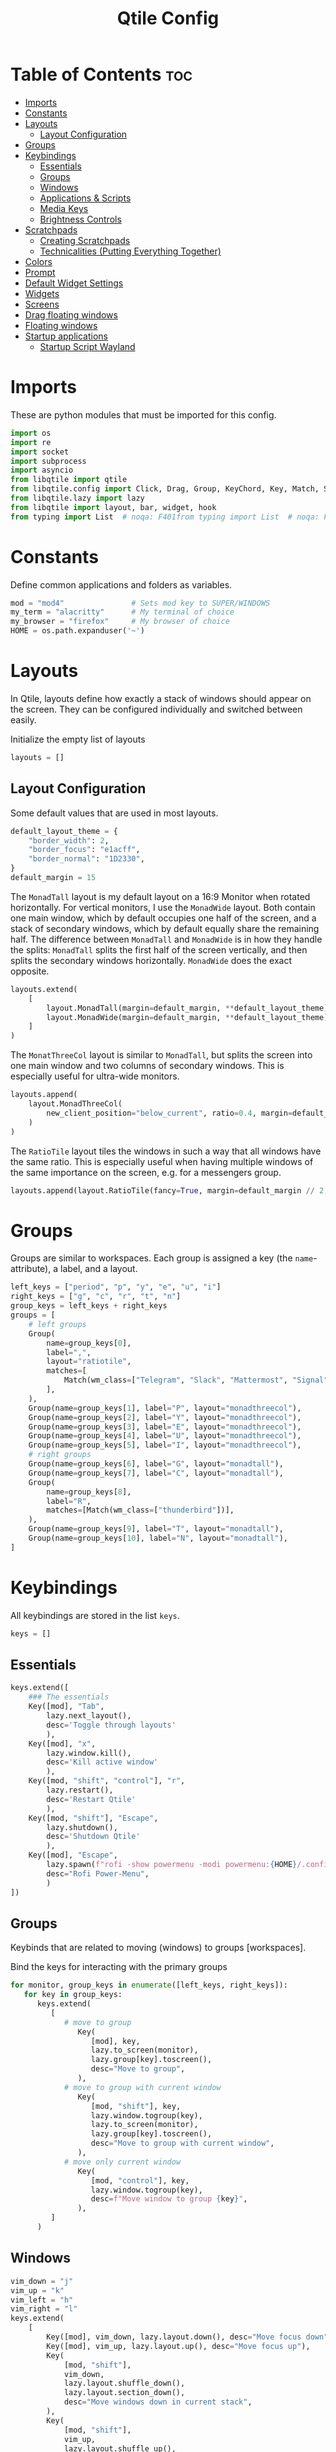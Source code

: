 #+TITLE: Qtile Config
#+PROPERTY: header-args :tangle config.py
#+STARTUP: overview
#+auto_tangle: t

* Table of Contents :toc:
- [[#imports][Imports]]
- [[#constants][Constants]]
- [[#layouts][Layouts]]
  - [[#layout-configuration][Layout Configuration]]
- [[#groups][Groups]]
- [[#keybindings][Keybindings]]
  - [[#essentials][Essentials]]
  - [[#groups-1][Groups]]
  - [[#windows][Windows]]
  - [[#applications--scripts][Applications & Scripts]]
  - [[#media-keys][Media Keys]]
  - [[#brightness-controls][Brightness Controls]]
- [[#scratchpads][Scratchpads]]
  - [[#creating-scratchpads][Creating Scratchpads]]
  - [[#technicalities-putting-everything-together][Technicalities (Putting Everything Together)]]
- [[#colors][Colors]]
- [[#prompt][Prompt]]
- [[#default-widget-settings][Default Widget Settings]]
- [[#widgets][Widgets]]
- [[#screens][Screens]]
- [[#drag-floating-windows][Drag floating windows]]
- [[#floating-windows][Floating windows]]
- [[#startup-applications][Startup applications]]
  - [[#startup-script-wayland][Startup Script Wayland]]

* Imports
These are python modules that must be imported for this config.

#+BEGIN_SRC python
import os
import re
import socket
import subprocess
import asyncio
from libqtile import qtile
from libqtile.config import Click, Drag, Group, KeyChord, Key, Match, Screen, ScratchPad, DropDown
from libqtile.lazy import lazy
from libqtile import layout, bar, widget, hook
from typing import List  # noqa: F401from typing import List  # noqa: F401
#+END_SRC

* Constants
Define common applications and folders as variables.

#+BEGIN_SRC python
mod = "mod4"               # Sets mod key to SUPER/WINDOWS
my_term = "alacritty"      # My terminal of choice
my_browser = "firefox"     # My browser of choice
HOME = os.path.expanduser('~')
#+END_SRC

* Layouts
In Qtile, layouts define how exactly a stack of windows should appear on the screen.
They can be configured individually and switched between easily.

Initialize the empty list of layouts
#+BEGIN_SRC python
layouts = []
#+END_SRC

** Layout Configuration

Some default values that are used in most layouts.
#+BEGIN_SRC python
default_layout_theme = {
    "border_width": 2,
    "border_focus": "e1acff",
    "border_normal": "1D2330",
}
default_margin = 15
#+END_SRC

The =MonadTall= layout is my default layout on a 16:9 Monitor when rotated horizontally.
For vertical monitors, I use the =MonadWide= layout.
Both contain one main window, which by default occupies one half of the screen,
and a stack of secondary windows, which by default equally share the remaining half.
The difference between =MonadTall= and =MonadWide= is in how they handle the splits:
=MonadTall= splits the first half of the screen vertically, and then splits the secondary windows horizontally.
=MonadWide= does the exact opposite.
#+begin_src python
layouts.extend(
    [
        layout.MonadTall(margin=default_margin, **default_layout_theme),
        layout.MonadWide(margin=default_margin, **default_layout_theme),
    ]
)
#+end_src

The =MonatThreeCol= layout is similar to =MonadTall=, but splits the screen into one main window and two columns of secondary windows.
This is especially useful for ultra-wide monitors.
#+begin_src python
layouts.append(
    layout.MonadThreeCol(
        new_client_position="below_current", ratio=0.4, margin=default_margin, **default_layout_theme
    )
)
#+end_src

The =RatioTile= layout tiles the windows in such a way that all windows have the same ratio.
This is especially useful when having multiple windows of the same importance on the screen, e.g. for a messengers group.
#+begin_src python
layouts.append(layout.RatioTile(fancy=True, margin=default_margin // 2, **default_layout_theme))
#+end_src

* Groups
Groups are similar to workspaces.
Each group is assigned a key (the =name=-attribute), a label, and a layout.

#+begin_src python
left_keys = ["period", "p", "y", "e", "u", "i"]
right_keys = ["g", "c", "r", "t", "n"]
group_keys = left_keys + right_keys
groups = [
    # left groups
    Group(
        name=group_keys[0],
        label=",",
        layout="ratiotile",
        matches=[
            Match(wm_class=["Telegram", "Slack", "Mattermost", "Signal", "Element"]),
        ],
    ),
    Group(name=group_keys[1], label="P", layout="monadthreecol"),
    Group(name=group_keys[2], label="Y", layout="monadthreecol"),
    Group(name=group_keys[3], label="E", layout="monadthreecol"),
    Group(name=group_keys[4], label="U", layout="monadthreecol"),
    Group(name=group_keys[5], label="I", layout="monadthreecol"),
    # right groups
    Group(name=group_keys[6], label="G", layout="monadtall"),
    Group(name=group_keys[7], label="C", layout="monadtall"),
    Group(
        name=group_keys[8],
        label="R",
        matches=[Match(wm_class=["thunderbird"])],
    ),
    Group(name=group_keys[9], label="T", layout="monadtall"),
    Group(name=group_keys[10], label="N", layout="monadtall"),
]
#+end_src

* Keybindings
All keybindings are stored in the list ~keys~.

#+begin_src python
keys = []
#+end_src

** Essentials

#+begin_src python
keys.extend([
    ### The essentials
    Key([mod], "Tab",
        lazy.next_layout(),
        desc='Toggle through layouts'
        ),
    Key([mod], "x",
        lazy.window.kill(),
        desc='Kill active window'
        ),
    Key([mod, "shift", "control"], "r",
        lazy.restart(),
        desc='Restart Qtile'
        ),
    Key([mod, "shift"], "Escape",
        lazy.shutdown(),
        desc='Shutdown Qtile'
        ),
    Key([mod], "Escape",
        lazy.spawn(f"rofi -show powermenu -modi powermenu:{HOME}/.config/scripts/rofi/rofi-power-menu.sh"),
        desc="Rofi Power-Menu",
        )
])
#+end_src

** Groups
Keybinds that are related to moving (windows) to groups [workspaces].

Bind the keys for interacting with the primary groups
#+begin_src python
for monitor, group_keys in enumerate([left_keys, right_keys]):
   for key in group_keys:
      keys.extend(
         [
            # move to group
               Key(
                  [mod], key,
                  lazy.to_screen(monitor),
                  lazy.group[key].toscreen(),
                  desc="Move to group",
               ),
            # move to group with current window
               Key(
                  [mod, "shift"], key,
                  lazy.window.togroup(key),
                  lazy.to_screen(monitor),
                  lazy.group[key].toscreen(),
                  desc="Move to group with current window",
               ),
            # move only current window
               Key(
                  [mod, "control"], key,
                  lazy.window.togroup(key),
                  desc=f"Move window to group {key}",
               ),
         ]
      )
#+end_src

** Windows

#+begin_src python
vim_down = "j"
vim_up = "k"
vim_left = "h"
vim_right = "l"
keys.extend(
    [
        Key([mod], vim_down, lazy.layout.down(), desc="Move focus down"),
        Key([mod], vim_up, lazy.layout.up(), desc="Move focus up"),
        Key(
            [mod, "shift"],
            vim_down,
            lazy.layout.shuffle_down(),
            lazy.layout.section_down(),
            desc="Move windows down in current stack",
        ),
        Key(
            [mod, "shift"],
            vim_up,
            lazy.layout.shuffle_up(),
            lazy.layout.section_up(),
            desc="Move windows up in current stack",
        ),
        Key(
            [mod],
            vim_left,
            lazy.layout.grow_right(),
            lazy.layout.grow(),
            lazy.layout.increase_ratio(),
            lazy.layout.delete(),
            desc="Resize left",
        ),
        Key(
            [mod],
            vim_right,
            lazy.layout.grow_left(),
            lazy.layout.shrink(),
            lazy.layout.decrease_ratio(),
            lazy.layout.add(),
            desc="Resize right",
        ),
        Key(
            [mod, "shift"],
            "asterisk",
            lazy.layout.normalize(),
            desc="normalize window size ratios",
        ),
        Key([mod, "shift"], "f", lazy.window.toggle_floating(), desc="toggle floating"),
        Key([mod], "m", lazy.window.toggle_fullscreen(), desc="toggle fullscreen"),
        Key(
            [mod, "shift"],
            "Tab",
            lazy.layout.rotate(),
            lazy.layout.flip(),
            desc="Switch which side main pane occupies (XmonadTall)",
        ),
        Key(
            [mod],
            "space",
            lazy.layout.next(),
            desc="Switch window focus to other pane(s) of stack",
        ),
        Key(
            [mod, "shift"],
            "space",
            lazy.layout.previous(),
            desc="Switch window focus to other pane(s) of stack",
        ),
    ]
)
#+end_src

** Applications & Scripts

#+begin_src python
keys.extend(
    [
        Key([], "Print",
            lazy.spawn("spectacle -i"),
            desc="Screenshot"),
        Key([mod], "v",
            lazy.spawn("pavucontrol"),
            desc="PulseAudio-Control"),
        Key([mod], "Return",
            lazy.spawn(my_term),
            desc="Terminal"),
        Key([mod], "a",
            lazy.spawn("emacsclient -c -a 'emacs' --eval '(org-agenda-list)'"),
            desc="Launch Emacs"),
        Key([mod], "b",
            lazy.spawn(my_browser),
            desc="Internet Browser"),
        Key([mod], "f",
            lazy.spawn("emacsclient -c -a 'emacs' --eval '(+default/dired nil)'"),
            desc="File-Manager"),
        Key(["control", "shift"], "Escape",
            lazy.spawn("plasma-systemmonitor"),
            desc="System Monitor"),
        Key([mod, "shift"], "b",
            lazy.spawn(
                f"{my_term} -e '{HOME}/.config/scripts/add-to-bib.fish'"
            ),
            desc="Bibliography Utility"),

        # rofi utilities
        Key([mod], "d",
            lazy.spawn("rofi -show combi -show-icons"),
            desc="d-Menu"),
        Key([mod], "o",
            lazy.spawn(f"fish {HOME}/.config/scripts/rofi/rofi-edit.fish"),
            desc="Open Config Files"),
        Key([mod, "shift"], "a",
            lazy.spawn(
                f"bash {HOME}/.config/scripts/rofi/rofi-add-transaction.sh"
            ),
            desc="Ledger Utility"),
        Key([mod], "z",
            lazy.spawn(
                f"fish {HOME}/.config/scripts/rofi/rofi-gtd.fish"
            ),
            desc="GTD Utility"),

        # cycle through autorandr profiles
        Key([mod, "shift"], "grave",
            lazy.spawn(f"fish {HOME}/.config/scripts/qtile/autorandr_cycle.fish"),
            desc='Cycle through autorandr profiles'
            ),
    ]
)
#+end_src

** Media Keys
Functionality for media keys
#+begin_src python
keys.extend([
    Key([], "XF86AudioPlay", lazy.spawn("playerctl play-pause")),
    Key([], "XF86AudioNext", lazy.spawn("playerctl next")),
    Key([], "XF86AudioPrev", lazy.spawn("playerctl previous")),
    Key([], "XF86AudioStop", lazy.spawn("playerctl stop")),
    Key([], "XF86AudioStop", lazy.spawn("playerctl stop")),
    Key([], "XF86AudioRaiseVolume", lazy.spawn("pamixer -ui 5")),
    Key([], "XF86AudioLowerVolume", lazy.spawn("pamixer -ud 5")),
    Key([], "XF86AudioMute", lazy.spawn("pamixer --toggle-mute")),
])
#+end_src

** Brightness Controls
Functionality for brightness controls
#+begin_src python
keys.extend([
    Key([], "XF86MonBrightnessUp", lazy.spawn("brightnessctl set +10%")),
    Key([], "XF86MonBrightnessDown", lazy.spawn("brightnessctl set 10%-")),
])
#+end_src

* Scratchpads
[[http://docs.qtile.org/en/latest/manual/config/groups.html#scratchpad-and-dropdown][Scratchpads]] are special groups that are hidden by default.
The visibility of a scratchpad's content can be toggled on any active group, overlaying its contents when visible.
This behavior is useful for applications that are frequently used for quick tasks, e.g. a terminal emulator.

To make configuration easier, all technical details are hidden behind [[id:60750bf9-47fc-4a20-bfb6-b198ecb6c66f][Technicalities (Putting Everything Together)]].
It does not need to be edited in order to do basic tasks, like adding new scratchpads, changing their keys, or editing individual dimensions / position.

** Creating Scratchpads
:PROPERTIES:
:ID:       9914f159-5401-4c15-b17f-1fe91350d429
:END:
Define the key to toggle the visibility of a particular scratchpad item, along with the command to create its content.
Optionally, the default values can be overridden.
By default:
- The given key, along with Super and Alt (=mod4= and =mod1=, respectively), are used to toggle visibility of the scratchpad.
- The window is centered on the screen.
- Moving the focus away from the window will hide it.
These default behaviors can individually overridden.

First, initialize an empty =list= that shall store the scratchpad information.
#+begin_src python
scratchpads = []
#+end_src

Add a terminal emulator scratchpad.
#+begin_src python
scratchpads.append({"key": "Return", "cmd": my_term})
#+end_src

A scratchpad that rebuilds ~NixOS~ using the current configuration.
#+begin_src python
scratchpads.append({"key": "r", "cmd": f"{my_term} -e sudo nixos-rebuild switch"})
#+end_src

Add GTD related scratchpads, using Emacs running inside of a terminal.
#+begin_src python
scratchpads.extend(
    [
        {"key": key, "cmd": f"emacs {file}", "opacity": 1.0}
        for key, file in [
            ("i", "~/gtd/inbox.org"),
            ("g", "~/gtd/gtd.org"),
            ("t", "~/gtd/tickler.org"),
        ]
    ]
)
#+end_src

Add a calculator, mail, and calendar scratchpad (each in Emacs).
#+begin_src python
scratchpads.extend(
    [
        {"key": key, "cmd": f'emacs --eval "{cmd}"', "opacity": 0.9}
        for key, cmd in [("c", "(full-calc)"), ("m", "(mu4e)"), ("a", "(org-agenda)")]
    ]
)
#+end_src

Add an internet browser scratchpad, overriding the default settings such that it is positioned in the bottom-right of the screen.
#+begin_src python
scratchpads.append(
    {
        "key": "b",
        "cmd": my_browser,
        "opacity": 0.9,
        "height": 0.6,
        "width": 0.6,
        "centered": False,
        "x": 0.4,
        "y": 0.4,
    }
)
#+end_src

HACK: Autostart most scratchpads using simulated keypresses, once ~qtile~ has completed its startup.
From https://www.reddit.com/r/qtile/comments/v4003j/comment/ib1v0pg
#+begin_src python
@hook.subscribe.startup_complete
async def autostart_scratchpads():
    await asyncio.sleep(2)

    for scratchpad in scratchpads:
        # skip nixos rebuild for obvious reasons
        # and mail, as it will require the unlocking of my password manager
        if scratchpad["key"] in ["m", "r"]:
            continue

        qtile.cmd_simulate_keypress(["mod1", "mod4"], scratchpad["key"])
#+end_src

** Technicalities (Putting Everything Together)
:PROPERTIES:
:ID:       60750bf9-47fc-4a20-bfb6-b198ecb6c66f
:END:
In this section, use the data defined in [[id:9914f159-5401-4c15-b17f-1fe91350d429][Creating Scratchpads]] to create the scratchpads and bind them to the given keys.

Define a helper function to generate a name, given a key-bind and a command.
#+begin_src python
def get_name(key: str, cmd: str) -> str:
    return f"{cmd}+{key} scratchpad"
#+end_src

Define the =DropDown= items contained in the =ScratchPad= group.
#+begin_src python
def get_dropdown(
    key: str,
    cmd: str,
    modifiers: list[str] = ["mod1", "mod4"],
    opacity: float = 0.8,
    height: float = 0.65,
    width: float = 0.4,
    centered: bool = True,
    x: float = 0,
    y: float = 0,
    on_focus_lost_hide: bool = True,
    ,**kwargs,
) -> DropDown:
    # create a name that will identify this entry
    name = get_name(key, cmd)
    # if centered, calculate the correct x- and y-values
    # such that the window is indeed centered
    if centered:
        x = (1 - width) / 2
        y = (1 - height) / 2
    # create the DropDown entry that will contain the window
    return DropDown(
        name=name,
        cmd=cmd,
        opacity=opacity,
        height=height,
        width=width,
        x=x,
        y=y,
        on_focus_lost_hide=on_focus_lost_hide,
        ,**kwargs,
    )


dropdowns = [get_dropdown(**kwargs) for kwargs in scratchpads]
#+end_src

Add the defined =DropDown= items to a new =ScratchPad= group.
#+begin_src python
groups.append(ScratchPad("scratchpad", dropdowns))
#+end_src

Bind the defined keys.
#+begin_src python
def get_dropdown_toggle_key(
    key: str,
    cmd: str,
    modifiers: list[str] = ["mod4", "mod1"],
    ,**kwargs,
) -> Key:
    name = get_name(key, cmd)
    return Key(modifiers, key, lazy.group["scratchpad"].dropdown_toggle(name))


keys.extend([get_dropdown_toggle_key(**kwargs) for kwargs in scratchpads])
#+end_src

* Colors
Defining some colors for use in our panel.  Colors have two values because you can use gradients.

#+BEGIN_SRC python
colors = {
    "background":          ["#242730", "#242730"], # panel background
    "active_background":   ["#3d3f4b", "#434758"], # background for current screen tab
    "active_foreground":   ["#ffffff", "#ffffff"], # font color for group names
    "active_accent":       ["#ff5555", "#ff5555"], # border line color for current tab
    "accent_1":            ["#74438f", "#74438f"], # border line color for 'other tabs' and color for 'odd widgets'
    "accent_2":            ["#4f76c7", "#4f76c7"], # color for the 'even widgets'
    "window_foreground":   ["#e1acff", "#e1acff"], # window name
    "inactive_foreground": ["#ecbbfb", "#ecbbfb"]} # backbround for inactive screens
#+END_SRC

* Prompt
Even though I don't use it, the prompt variable has to be set in the configuration.

#+BEGIN_SRC python
prompt = "{0}@{1}: ".format(os.environ["USER"], socket.gethostname())
#+END_SRC

* Default Widget Settings
Defining a few default widget key values.

#+BEGIN_SRC python
widget_defaults = dict(
    font="UbuntuMono Nerd Font",
    fontsize = 12,
    padding = 2,
    background=colors["active_foreground"]
)
extension_defaults = widget_defaults.copy()
#+END_SRC

* Widgets
This is the bar, or the panel, and the widgets within the bar.

#+BEGIN_SRC python
class alternating_colors():
    count = 0
    color_options = [colors["accent_1"], colors["accent_2"]]

    def get(self):
        self.count += 1
        return self.color_options[self.count % len(self.color_options)]

def init_widgets(show_systray=True):
    widgets = [
        widget.Sep(
            linewidth = 0,
            padding = 6,
            foreground = colors["active_foreground"],
            background = colors["background"]
        ),
        widget.Image(
            filename = "~/.config/qtile/icons/python-white.png",
            scale = "False",
            mouse_callbacks = {'Button1': lambda: qtile.cmd_spawn(my_term)}
        ),
        widget.Sep(
            linewidth = 0,
            padding = 6,
            foreground = colors["active_foreground"],
            background = colors["background"]
        ),
        widget.GroupBox(
            font = "Ubuntu, Bold",
            fontsize = 9,
            margin_y = 3,
            margin_x = 0,
            padding_y = 5,
            padding_x = 3,
            borderwidth = 3,
            active = colors["active_foreground"],
            inactive = colors["inactive_foreground"],
            rounded = False,
            highlight_color = colors["active_background"],
            highlight_method = "line",
            this_current_screen_border = colors["window_foreground"],
            this_screen_border = colors["accent_1"],
            other_current_screen_border = colors["window_foreground"],
            other_screen_border = colors["accent_2"],
            foreground = colors["active_foreground"],
            background = colors["background"],
            visible_groups = left_keys,
        ),
        widget.Sep(
            linewidth = 1,
            padding = 5,
            foreground = colors["inactive_foreground"],
            background = colors["background"]
        ),
        widget.GroupBox(
            font = "Ubuntu, Bold",
            fontsize = 9,
            margin_y = 3,
            margin_x = 0,
            padding_y = 5,
            padding_x = 3,
            borderwidth = 3,
            active = colors["active_foreground"],
            inactive = colors["inactive_foreground"],
            rounded = False,
            highlight_color = colors["active_background"],
            highlight_method = "line",
            this_current_screen_border = colors["window_foreground"],
            this_screen_border = colors["accent_1"],
            other_current_screen_border = colors["window_foreground"],
            other_screen_border = colors["accent_2"],
            foreground = colors["active_foreground"],
            background = colors["background"],
            visible_groups = right_keys,
        ),
        widget.Prompt(
            prompt = prompt,
            font = "UbuntuMono Nerd Font",
            padding = 10,
            foreground = colors["active_accent"],
            background = colors["active_background"]
        ),
        widget.Sep(
            linewidth = 0,
            padding = 20,
            foreground = colors["active_foreground"],
            background = colors["background"]
        ),
        widget.WindowName(
            foreground = colors["window_foreground"],
            background = colors["background"],
            padding = 0
        ),
        widget.Systray(
            background = colors["background"],
            padding = 5
        ) if show_systray else None,
        widget.Sep(
            linewidth = 0,
            padding = 6,
            foreground = colors["background"],
            background = colors["background"]
        ) if show_systray else None,
    ]

    # powerline: network
    col_gen = alternating_colors()
    old_bg_color = colors["background"]
    bg_color = col_gen.get()
    widgets.extend([
        widget.TextBox(
            text='',
            font = "UbuntuMono Nerd Font",
            background = old_bg_color,
            foreground = bg_color,
            padding = -4,
            fontsize = 37,
        ),
        widget.Net(
            interface = "enp3s0",
            format = '{down} ↓↑ {up}',
            foreground = colors["active_foreground"],
            background = bg_color,
            padding = 5
        ),
    ])

    # powerline: updates
    # old_bg_color = bg_color
    # bg_color = col_gen.get()
    # widgets.extend([
    #     widget.TextBox(
    #         text='',
    #         font = "UbuntuMono Nerd Font",
    #         background = old_bg_color,
    #         foreground = bg_color,
    #         padding = 0,
    #         fontsize = 37,
    #     ),
    #     widget.TextBox(
    #         text = " ⟳",
    #         padding = 2,
    #         foreground = colors["active_foreground"],
    #         background = bg_color,
    #         fontsize = 14
    #     ),
    #     widget.CheckUpdates(
    #         update_interval = 1800,
    #         distro = "Arch_checkupdates",
    #         display_format = "Updates: {updates} ",
    #         foreground = colors["active_foreground"],
    #         colour_have_updates = colors["active_foreground"],
    #         colour_no_updates = colors["active_foreground"],
    #         mouse_callbacks = {'Button1': lambda: qtile.cmd_spawn(my_term + ' -e yay -Syu')},
    #         padding = 5,
    #         background = bg_color
    #     ),
    # ])

    # powerline: cpu
    old_bg_color, bg_color = bg_color, col_gen.get()
    widgets.extend([
        widget.TextBox(
            text='',
            font = "UbuntuMono Nerd Font",
            background = old_bg_color,
            foreground = bg_color,
            padding = -4,
            fontsize = 37,
        ),
        widget.CPU(
            foreground = colors["active_foreground"],
            background = bg_color,
            format = 'CPU: {load_percent:4.1f}%',
            padding = 5
        ),
        widget.TextBox(
            text='|',
            font = "UbuntuMono Nerd Font",
            foreground = colors["active_foreground"],
            background = bg_color,
            padding = -4,
            fontsize = 30,
        ),
        widget.ThermalSensor(
            tag_sensor = "Package id 0",
            foreground = colors["active_foreground"],
            background = bg_color,
            threshold = 90,
            padding = 5
        ),
    ])

    # powerline: GPU
    # old_bg_color = bg_color
    # bg_color = col_gen.get()
    # widgets.extend([
    #     widget.TextBox(
    #         text='',
    #         font = "UbuntuMono Nerd Font",
    #         background = old_bg_color,
    #         foreground = bg_color,
    #         padding = -4,
    #         fontsize = 37,
    #     ),
    #     widget.NvidiaSensors(
    #         foreground = colors["active_foreground"],
    #         background = bg_color,
    #         format = 'GPU: {temp}°C',
    #         padding = 5
    #     ),
    # ])


    # powerline: memory
    old_bg_color, bg_color = bg_color, col_gen.get()
    widgets.extend([
        widget.TextBox(
            text='',
            font = "UbuntuMono Nerd Font",
            background = old_bg_color,
            foreground = bg_color,
            padding = -4,
            fontsize = 37,
        ),
        widget.TextBox(
            text = " ",
            foreground = colors["active_foreground"],
            background = bg_color,
            padding = 5,
            fontsize = 13
        ),
        widget.Memory(
            foreground = colors["active_foreground"],
            background = bg_color,
            format = '{MemUsed: 3.0f}{mm} /{MemTotal: 3.0f}{mm}',
            mouse_callbacks = {'Button1': lambda: qtile.cmd_spawn(my_term + ' -e htop')},
            padding = 7
        ),
    ])

    # powerline: volume
    old_bg_color = bg_color
    bg_color = col_gen.get()
    widgets.extend([
        widget.TextBox(
            text='',
            font = "UbuntuMono Nerd Font",
            background = old_bg_color,
            foreground = bg_color,
            padding = -4,
            fontsize = 37,
        ),
        widget.TextBox(
            text = " Vol:",
            foreground = colors["active_foreground"],
            background = bg_color,
            padding = 0
        ),
        widget.Volume(
            foreground = colors["active_foreground"],
            background = bg_color,
            padding = 5
        ),
    ])

    # powerline: current layout
    old_bg_color = bg_color
    bg_color = col_gen.get()
    widgets.extend([
        widget.TextBox(
            text='',
            font = "UbuntuMono Nerd Font",
            background = old_bg_color,
            foreground = bg_color,
            padding = -4,
            fontsize = 37,
        ),
        widget.CurrentLayoutIcon(
            custom_icon_paths = [os.path.expanduser("~/.config/qtile/icons")],
            foreground = colors["background"],
            background = bg_color,
            padding = 0,
            scale = 0.7
        ),
        widget.CurrentLayout(
            foreground = colors["active_foreground"],
            background = bg_color,
            padding = 5
        ),
    ])

    # powerline: current date / time
    old_bg_color = bg_color
    bg_color = col_gen.get()
    widgets.extend([
        widget.TextBox(
            text='',
            font = "UbuntuMono Nerd Font",
            background = old_bg_color,
            foreground = bg_color,
            padding = -4,
            fontsize = 37,
        ),
        widget.Clock(
            foreground = colors["active_foreground"],
            background = bg_color,
            format = "%A, %B %d - %H:%M "
        ),
    ])


    return list(filter(None, widgets))
#+END_SRC

* Screens
Screen settings for my double monitor setup.

#+BEGIN_SRC python
def init_widgets_screen1():
    widgets_screen1 = init_widgets(show_systray=False)
    return widgets_screen1

def init_widgets_screen2():
    widgets_screen2 = init_widgets(show_systray=True)
    return widgets_screen2

def init_screens():
    return [Screen(top=bar.Bar(widgets=init_widgets_screen1(), opacity=0.8, size=20)),
        Screen(top=bar.Bar(widgets=init_widgets_screen2(), opacity=0.8, size=20))]

if __name__ in {"config", "__main__"}:
    screens = init_screens()
    # widgets = init_widgets()
    widgets_screen1 = init_widgets_screen1()
    widgets_screen2 = init_widgets_screen2()
#+END_SRC

* Drag floating windows
Defining some mousebindings for use with floating windows.

#+BEGIN_SRC python
mouse = [
    Drag([mod], "Button1", lazy.window.set_position_floating(),
         start=lazy.window.get_position()),
    Drag([mod], "Button3", lazy.window.set_size_floating(),
         start=lazy.window.get_size()),
    Click([mod], "Button2", lazy.window.bring_to_front())
]

dgroups_app_rules = []
follow_mouse_focus = False
bring_front_click = False
cursor_warp = True
#+END_SRC

* Floating windows
Defining what class of windows should always be floating.

#+BEGIN_SRC python
floating_layout = layout.Floating(
    float_rules=[
        # Run the utility of `xprop` to see the wm class and name of an X client.
        # default_float_rules include: utility, notification, toolbar, splash, dialog,
        # file_progress, confirm, download and error.
        ,*layout.Floating.default_float_rules,
        Match(title="Confirmation"),        # tastyworks exit box
        Match(title="Qalculate!"),          # qalculate-gtk
        Match(wm_class="kdenlive"),         # kdenlive
        Match(wm_class="pinentry-gtk-2"),   # GPG key password entry
        Match(wm_class="librewolf"),
    ]
)
auto_fullscreen = True
focus_on_window_activation = "smart"
reconfigure_screens = True

# If things like steam games want to auto-minimize themselves when losing
# focus, should we respect this or not?
auto_minimize = False
#+END_SRC

* Startup applications
The applications that should autostart every time qtile is started.

Call the startup-script that is defined below
#+BEGIN_SRC python
@hook.subscribe.startup_once
def autostart():
    applications = []
    if qtile.core.name == "x11":
        applications.extend(
            [
                [
                    "feh",
                    "--bg-fill",
                    f"{HOME}/Pictures/Wallpaper/ultrawide.jpg",
                    "--bg-fill",
                    f"{HOME}/Pictures/Wallpaper/normal.png",
                ],
                ["element-desktop"],
                ["discord"],
            ]
        )

    elif qtile.core.name == "wayland":
        subprocess.run([HOME + "/.config/qtile/autostart_wayland.sh"])

    if applications:
        for application in applications:
            subprocess.Popen(application)


# XXX: Gasp! We're lying here. In fact, nobody really uses or cares about this
# string besides java UI toolkits; you can see several discussions on the
# mailing lists, GitHub issues, and other WM documentation that suggest setting
# this string if your java app doesn't work correctly. We may as well just lie
# and say that we're a working one by default.
#
# We choose LG3D to maximize irony: it is a 3D non-reparenting WM written in
# java that happens to be on java's whitelist.
wmname = "LG3D"
#+END_SRC

** Startup Script Wayland
:PROPERTIES:
:header-args: :tangle autostart_wayland.sh :shebang #!/usr/bin/env bash
:END:

Background Services
#+begin_src bash
# gnome authentication agent
/usr/lib/polkit-gnome/polkit-gnome-authentication-agent-1 &
# clipboard
wl-clipboard &
# blue-light filter

# enable numlock by default
numlockx on &
# connect to vpn on startup
mullvad connect &
# kde-connect for connection with android phones
# kdeconnect-indicator &
#+END_SRC

Applications
#+BEGIN_SRC bash
# mullvad-vpn &
# thunderbird &
# slack &
# anki &
# telegram-desktop &
# mattermost-desktop &
# signal-desktop &
# emacs --daemon &
# emacsclient -a '' -c -e "(org-agenda-list)" &

### UNCOMMENT ONLY ONE OF THE FOLLOWING THREE OPTIONS! ###
# 1. Uncomment to restore last saved wallpaper
# xargs xwallpaper --stretch < ~/.xwallpaper &
# 2. Uncomment to set a random wallpaper on login
# find /usr/share/backgrounds/dtos-backgrounds/ -type f | shuf -n 1 | xargs xwallpaper --stretch &
# 3. Uncomment to set wallpaper with nitrogen
# nitrogen --restore &
# feh --bg-fill ~/Pictures/Wallpaper/ultrawide.jpg --bg-fill ~/Pictures/Wallpaper/normal.png
#+end_src
